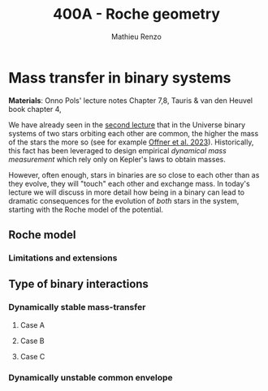 #+Title: 400A - Roche geometry
#+author: Mathieu Renzo
#+email: mrenzo@arizona.edu

* Mass transfer in binary systems
*Materials*: Onno Pols' lecture notes Chapter 7,8, Tauris & van den
Heuvel book chapter 4,

We have already seen in the [[./notes-lecture-BIN.org::*Binaries are common][second lecture]] that in the Universe binary
systems of two stars orbiting each other are common, the higher the
mass of the stars the more so (see for example [[https://ui.adsabs.harvard.edu/abs/2023ASPC..534..275O/abstract][Offner et al. 2023]]).
Historically, this fact has been leveraged to design empirical
/dynamical mass measurement/ which rely only on Kepler's laws to obtain
masses.

However, often enough, stars in binaries are so close to each other
than as they evolve, they will "touch" each other and exchange mass.
In today's lecture we will discuss in more detail how being in a
binary can lead to dramatic consequences for the evolution of /both/
stars in the system, starting with the Roche model of the potential.

** Roche model

*** Limitations and extensions

** Type of binary interactions

*** Dynamically stable mass-transfer

**** Case A

**** Case B

**** Case C

*** Dynamically unstable common envelope
